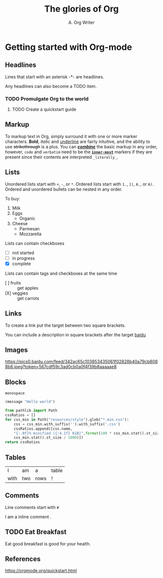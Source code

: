 #+title: The glories of Org
#+author: A. Org Writer
* Getting started with Org-mode

** Headlines

Lines that start with an asterisk -*- are headlines.

Any headlines can also become a TODO item.

*** TODO Promulgate Org to the world
**** TODO Create a quickstart guide

** Markup

To markup text in Org, simply surround it with one or more marker characters. 
*Bold*, /italic/ and _underline_ are fairly intuitive, and the ability to use
+strikethrough+ is a plus. You can _/*combine*/_ the basic markup in any
order, however, ~code~ and =verbatim= need to be the *_~inner-most~_* markers
if they are present since their contents are interpreted =_literally_=.

** Lists

Unordered lists start with ~+~, ~-~, or ~*~. Ordered lists start with ~1.~, ~1)~, ~A.~, or ~A)~. Ordered and 
unordered bullets can be nested in any order.

To buy:

1. Milk
2. Eggs
   - Organic
3. Cheese
   + Parmesan
   + Mozzarella

Lists can contain checkboxes

- [ ] not started
- [-] in progress
- [X] complete

Lists can contain tags and checkboxes at the same time

- [ ] fruits :: get apples
- [X] veggies :: get carrots    

** Links

To create a link put the target between two square brackets.

You can include a description in square brackets after the target [[https://baidu.com][baidu]]

** Images

[[https://orgmode.org/resources/img/org-mode-unicorn.svg]]

[[https://pics0.baidu.com/feed/342ac65c103853435061f02828b40a79cb8088b8.jpeg?token=567cdf59c3ad0cb0a0f4f39b8aaaaae8]]

** Blocks

#+BEGIN_EXAMPLE
monospace
#+END_EXAMPLE

#+BEGIN_SRC emacs-lisp
(message "Hello world")
#+END_SRC

#+begin_src python
from pathlib import Path
cssRatios = []
for css_min in Path("resources/style").glob("*.min.css"):
    css = css_min.with_suffix('').with_suffix('.css')
    cssRatios.append([css.name,
    "{:.0f}% minified ({:4.1f} KiB)".format(100 * css_min.stat().st_size / css.stat().st_size,
    css_min.stat().st_size / 1000)])
return cssRatios
#+end_src

** Tables

| I    | am  | a    | table |
| with | two | rows | !     |

** Comments

Line comments start with ~#~

# I am a comment

I am a inline comment @@comment: like so@@.


** TODO Eat Breakfast
   DEADLINE: <2020-12-14 日> SCHEDULED: <2020-12-13 日>

Eat good breakfast is good for your health.

** References

[[https://orgmode.org/quickstart.html]]
